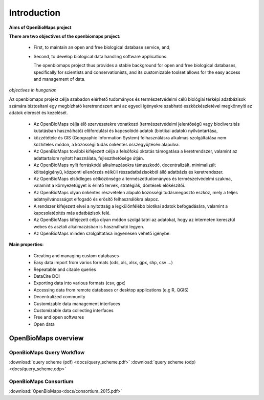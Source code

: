 Introduction
************

**Aims of OpenBioMaps project**

**There are two objectives of the openbiomaps project:**

    *  First, to maintain an open and free biological database service, and; 
    *  Second, to develop biological data handling software applications. 
    
       The openbiomaps project thus provides a stable background for open and free biological databases, specifically for scientists and conservationists, and its customizable toolset allows for the easy access and management of data.

*objectives in hungarian*

Az openbiomaps projekt célja szabadon elérhető tudományos és természetvédelmi célú biológiai térképi adatbázisok számára biztosítani egy megbízható keretrendszert ami az egyedi igényekre szabható 
eszközkészletével megkönnyíti az adatok elérését és kezelését.

   * Az OpenBioMaps célja élő szervezetekre vonatkozó (természetvédelmi jelentőségű vagy biodiverzitás kutatásban használható) előfordulási és kapcsolódó adatok (biotikai adatok) nyilvántartása, 
   * közzététele és GIS (Geographic Information System) felhasználásra alkalmas szolgáltatása nem közhiteles módon, a közösségi tudás önkéntes összegyűjtésén alapulva.
   * Az OpenBioMaps további kifejezett célja a felsőfokú oktatás támogatása a keretrendszer, valamint az adattartalom nyitott használata, fejleszthetősége útján.
   * Az OpenBioMaps nyílt forráskódú alkalmazásokra támaszkodó, decentralizált, minimalizált költségigényű, központi ellenőrzés nélküli részadatbázisokból álló adatbázis és keretrendszer.
   * Az OpenBioMaps elsődleges célközönsége a természettudományos és természetvédelmi szakma, valamint a környezetügyet is érintő tervek, stratégiák, döntések előkészítői.
   * Az OpenBioMaps olyan önkéntes részvételen alapuló közösségi tudásmegosztó eszköz, mely a teljes adatnyilvánosságot elfogadó és erősítő felhasználókra alapoz.
   * A rendszer kifejezett elvei a nyitottság a legkülönfélébb biotikai adatok befogadására, valamint a kapcsolatépítés más adatbázisok felé.
   * Az OpenBioMaps kifejezett célja olyan módon szolgáltatni az adatokat, hogy az interneten keresztül webes és asztali alkalmazásban is használható legyen.
   * Az OpenBioMaps minden szolgáltatása ingyenesen vehető igénybe.


**Main properties:**

   * Creating and managing custom databases
   * Easy data import from varios formats (ods, xls, xlsx, gpx, shp, csv ...)
   * Repeatable and citable queries
   * DataCite DOI
   * Exporting data into various formats (csv, gpx)
   * Accessing data from remote databases or desktop applications (e.g R, QGIS)
   * Decentralized community
   * Customizable data management interfaces
   * Customizable data collecting interfaces
   * Free and open softwares
   * Open data


OpenBioMaps overview
====================

OpenBioMaps Query Workflow
--------------------------
:download:`query scheme (pdf) <docs/query_scheme.pdf>` :download:`query scheme (odp) <docs/query_scheme.odp>`



OpenBioMaps Consortium
----------------------
:download:`OpenBioMaps<docs/consortium_2015.pdf>`


